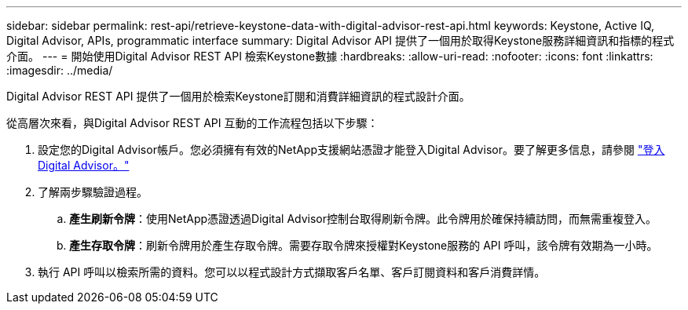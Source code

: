 ---
sidebar: sidebar 
permalink: rest-api/retrieve-keystone-data-with-digital-advisor-rest-api.html 
keywords: Keystone, Active IQ, Digital Advisor, APIs, programmatic interface 
summary: Digital Advisor API 提供了一個用於取得Keystone服務詳細資訊和指標的程式介面。 
---
= 開始使用Digital Advisor REST API 檢索Keystone數據
:hardbreaks:
:allow-uri-read: 
:nofooter: 
:icons: font
:linkattrs: 
:imagesdir: ../media/


[role="lead"]
Digital Advisor REST API 提供了一個用於檢索Keystone訂閱和消費詳細資訊的程式設計介面。

從高層次來看，與Digital Advisor REST API 互動的工作流程包括以下步驟：

. 設定您的Digital Advisor帳戶。您必須擁有有效的NetApp支援網站憑證才能登入Digital Advisor。要了解更多信息，請參閱 https://docs.netapp.com/us-en/active-iq/task_login_activeiq.html["登入Digital Advisor。"]
. 了解兩步驟驗證過程。
+
.. *產生刷新令牌*：使用NetApp憑證透過Digital Advisor控制台取得刷新令牌。此令牌用於確保持續訪問，而無需重複登入。
.. *產生存取令牌*：刷新令牌用於產生存取令牌。需要存取令牌來授權對Keystone服務的 API 呼叫，該令牌有效期為一小時。


. 執行 API 呼叫以檢索所需的資料。您可以以程式設計方式擷取客戶名單、客戶訂閱資料和客戶消費詳情。

